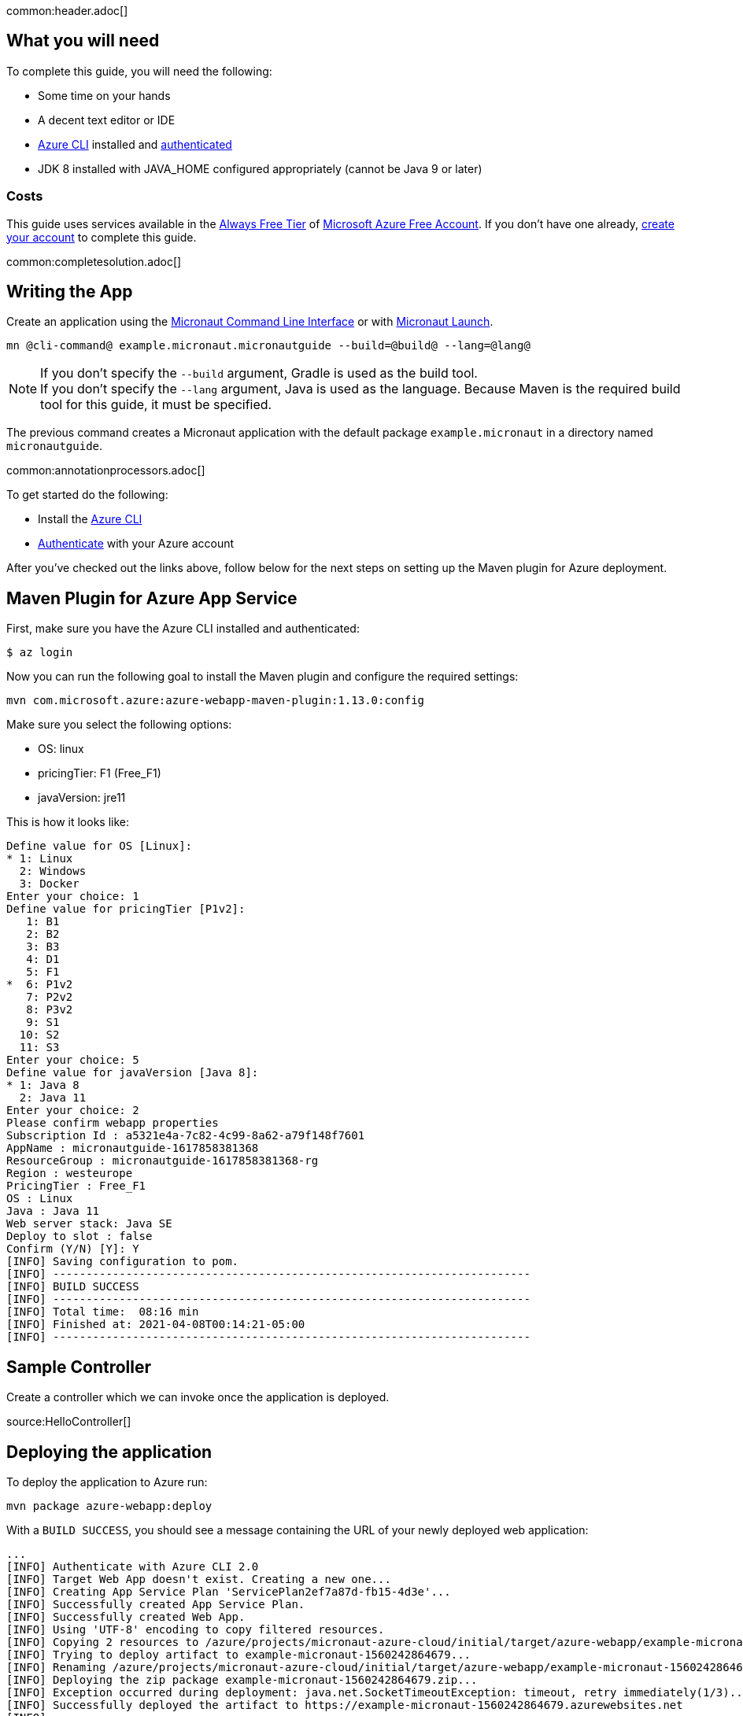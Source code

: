 common:header.adoc[]

== What you will need

To complete this guide, you will need the following:

* Some time on your hands
* A decent text editor or IDE
* https://docs.microsoft.com/cli/azure/install-azure-cli?view=azure-cli-latest?WT.mc_id=opensource-micronaut-brborges[Azure CLI] installed and https://docs.microsoft.com/en-us/cli/azure/authenticate-azure-cli?WT.mc_id=opensource-micronaut-brborges&view=azure-cli-latest#sign-in-interactively[authenticated]
* JDK 8 installed with JAVA_HOME configured appropriately (cannot be Java 9 or later)

=== Costs

This guide uses services available in the https://azure.microsoft.com/free/free-account-faq/?WT.mc_id=opensource-micronaut-brborges[Always Free Tier] of https://azure.microsoft.com/free/?WT.mc_id=opensource-micronaut-brborges[Microsoft Azure Free Account]. If you don't have one already, https://azure.microsoft.com/free/?WT.mc_id=opensource-micronaut-brborges[create your account] to complete this guide.

common:completesolution.adoc[]

== Writing the App

Create an application using the https://docs.micronaut.io/latest/guide/#cli[Micronaut Command Line Interface] or with https://launch.micronaut.io[Micronaut Launch].

[source,bash]
----
mn @cli-command@ example.micronaut.micronautguide --build=@build@ --lang=@lang@
----

NOTE: If you don't specify the `--build` argument, Gradle is used as the build tool. +++<br/>+++ If you don't specify the `--lang` argument, Java is used as the language. Because Maven is the required build tool for this guide, it must be specified.

The previous command creates a Micronaut application with the default package `example.micronaut` in a directory named `micronautguide`.

common:annotationprocessors.adoc[]

To get started do the following:

- Install the https://docs.microsoft.com/cli/azure/install-azure-cli?view=azure-cli-latest?WT.mc_id=opensource-micronaut-brborges[Azure CLI]

- https://docs.microsoft.com/en-us/cli/azure/authenticate-azure-cli?WT.mc_id=opensource-micronaut-brborges&view=azure-cli-latest#sign-in-interactively[Authenticate] with your Azure account

After you've checked out the links above, follow below for the next steps on setting up the Maven plugin for Azure deployment.

== Maven Plugin for Azure App Service

First, make sure you have the Azure CLI installed and authenticated:

`$ az login`

Now you can run the following goal to install the Maven plugin and configure the required settings:

`mvn com.microsoft.azure:azure-webapp-maven-plugin:1.13.0:config`

Make sure you select the following options:

 - OS: linux
 - pricingTier: F1 (Free_F1)
 - javaVersion: jre11

This is how it looks like:

----
Define value for OS [Linux]:
* 1: Linux
  2: Windows
  3: Docker
Enter your choice: 1
Define value for pricingTier [P1v2]:
   1: B1
   2: B2
   3: B3
   4: D1
   5: F1
*  6: P1v2
   7: P2v2
   8: P3v2
   9: S1
  10: S2
  11: S3
Enter your choice: 5
Define value for javaVersion [Java 8]:
* 1: Java 8
  2: Java 11
Enter your choice: 2
Please confirm webapp properties
Subscription Id : a5321e4a-7c82-4c99-8a62-a79f148f7601
AppName : micronautguide-1617858381368
ResourceGroup : micronautguide-1617858381368-rg
Region : westeurope
PricingTier : Free_F1
OS : Linux
Java : Java 11
Web server stack: Java SE
Deploy to slot : false
Confirm (Y/N) [Y]: Y
[INFO] Saving configuration to pom.
[INFO] ------------------------------------------------------------------------
[INFO] BUILD SUCCESS
[INFO] ------------------------------------------------------------------------
[INFO] Total time:  08:16 min
[INFO] Finished at: 2021-04-08T00:14:21-05:00
[INFO] ------------------------------------------------------------------------
----

== Sample Controller

Create a controller which we can invoke once the application is deployed.

source:HelloController[]

== Deploying the application

To deploy the application to Azure run:

`mvn package azure-webapp:deploy`

With a `BUILD SUCCESS`, you should see a message containing the URL of your newly deployed web application:

----
...
[INFO] Authenticate with Azure CLI 2.0
[INFO] Target Web App doesn't exist. Creating a new one...
[INFO] Creating App Service Plan 'ServicePlan2ef7a87d-fb15-4d3e'...
[INFO] Successfully created App Service Plan.
[INFO] Successfully created Web App.
[INFO] Using 'UTF-8' encoding to copy filtered resources.
[INFO] Copying 2 resources to /azure/projects/micronaut-azure-cloud/initial/target/azure-webapp/example-micronaut-1560242864679
[INFO] Trying to deploy artifact to example-micronaut-1560242864679...
[INFO] Renaming /azure/projects/micronaut-azure-cloud/initial/target/azure-webapp/example-micronaut-1560242864679/example-micronaut-0.1.jar to app.jar
[INFO] Deploying the zip package example-micronaut-1560242864679.zip...
[INFO] Exception occurred during deployment: java.net.SocketTimeoutException: timeout, retry immediately(1/3)...
[INFO] Successfully deployed the artifact to https://example-micronaut-1560242864679.azurewebsites.net
[INFO] ------------------------------------------------------------------------
[INFO] BUILD SUCCESS
[INFO] ------------------------------------------------------------------------
[INFO] Total time: 01:59 min
[INFO] Finished at: 2019-06-11T02:02:15-07:00
[INFO] ------------------------------------------------------------------------
----

== Logging

To see the log of your application running on Azure, you have to first enable storage of your application logging, and then perform a tail for live streaming.

To enable logging storage, use the following Azure CLI command. Check your `pom.xml` for the generated `<resourceGroup>` and the `<appName>`

`az webapp log config --name [appName] -g [resourceGroup] --web-server-logging filesystem`

Once this is done, you can then tail the log live from the cloud:

`az webapp log tail --name [appName] -g [resourceGroup]`

If you don't see any log, try changing the level of the project's Logback configuration in `logback.xml` to a higher value such as `debug`, then run the Maven deployment command again (you may need to run `mvn clean` prior to this step):

`mvn package azure-webapp:deploy`

Now, run the tail command above once again to view the logs.

== Cleaning Up

After you've finished this guide, you can clean up the resources you created on
Azure so you won't take the risk of being billed because of them in the future. The following
sections describe how to delete or turn off these resources.

Delete the resource group and all of its resources created along this guide with the following command:

`az group delete -g [resourceGroup]`

Answer `y` to confirm.

You can add the `--no-wait` parameter to not wait for the command to finish.

== Learn More

If you want to learn more about Microsoft Azure for Java development, visit https://docs.microsoft.com/java/azure[https://docs.microsoft.com/java/azure].
